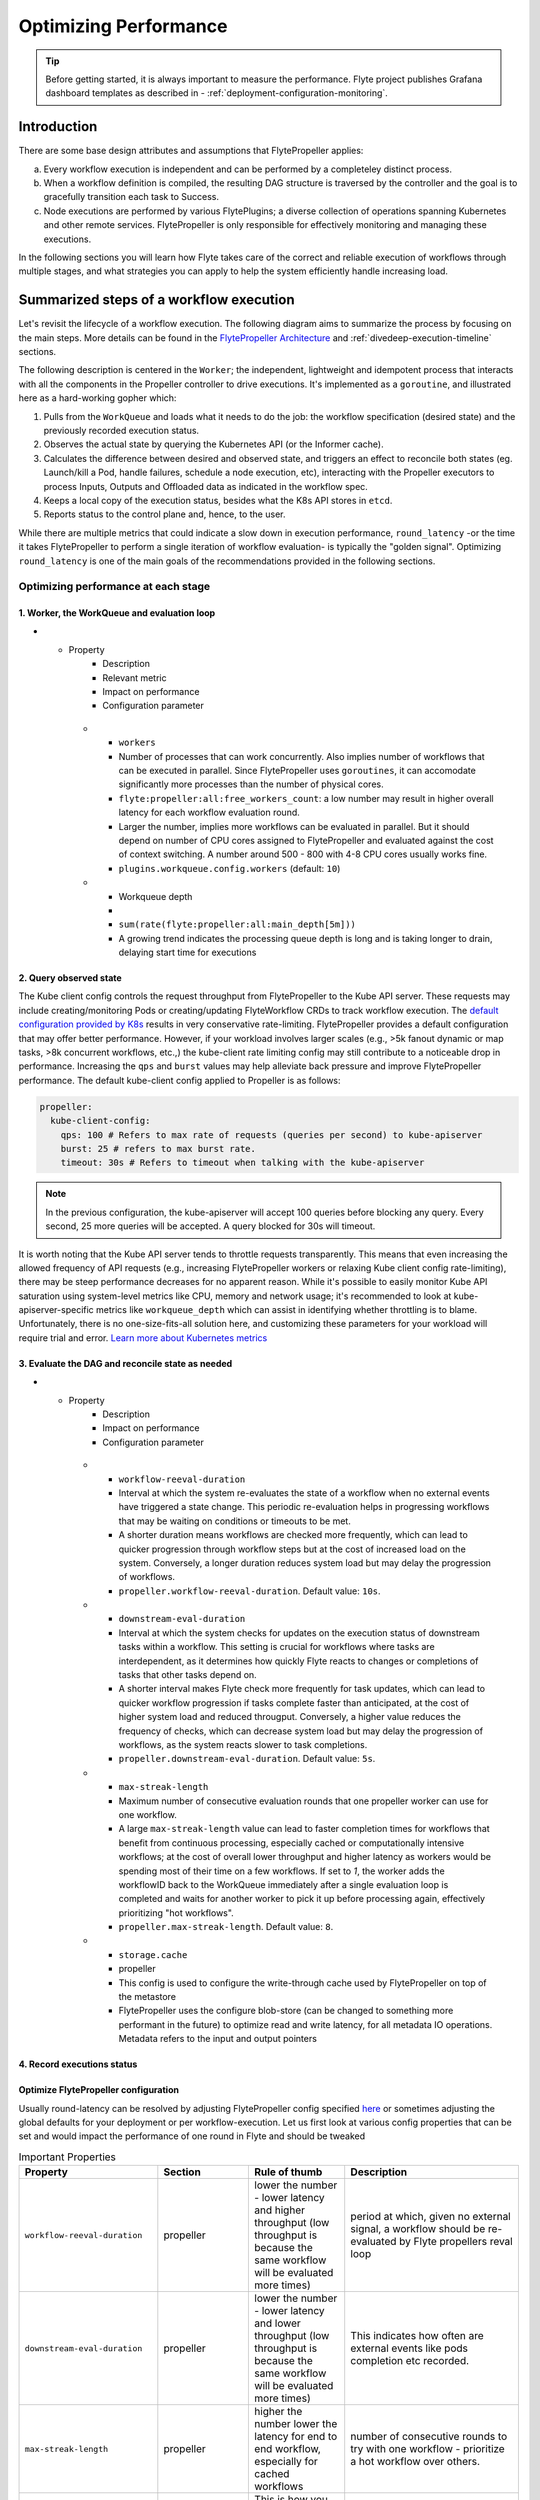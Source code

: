.. _deployment-configuration-performance:

######################################################
Optimizing Performance
######################################################

.. tags:: Infrastructure, Kubernetes, Advanced

.. tip:: Before getting started, it is always important to measure the performance. Flyte project publishes Grafana dashboard templates as described in - :ref:`deployment-configuration-monitoring`.

Introduction
============

There are some base design attributes and assumptions that FlytePropeller applies:

a. Every workflow execution is independent and can be performed by a completeley distinct process.
b. When a workflow definition is compiled, the resulting DAG structure is traversed by the controller and the goal is to gracefully transition each task to Success.
c. Node executions are performed by various FlytePlugins; a diverse collection of operations spanning Kubernetes and other remote services. FlytePropeller is only responsible for effectively monitoring and managing these executions.

In the following sections you will learn how Flyte takes care of the correct and reliable execution of workflows through multiple stages, and what strategies you can apply to help the system efficiently handle increasing load.

Summarized steps of a workflow execution
========================================

Let's revisit the lifecycle of a workflow execution. The following diagram aims to summarize the process by focusing on the main steps. 
More details can be found in the `FlytePropeller Architecture <https://docs.flyte.org/en/latest/concepts/component_architecture/flytepropeller_architecture.html>`__ and :ref:`divedeep-execution-timeline` sections.

.. image:: https://raw.githubusercontent.com/flyteorg/static-resources/main/flyte/configuration/perf_optimization/propeller-perf-lifecycle-01.png


The following description is centered in the ``Worker``; the independent, lightweight and idempotent process that interacts with all the components in the Propeller controller to drive executions. 
It's implemented as a ``goroutine``, and illustrated here as a hard-working gopher which:

1. Pulls from the ``WorkQueue`` and loads what it needs to do the job: the workflow specification (desired state) and the previously recorded execution status.
2. Observes the actual state by querying the Kubernetes API (or the Informer cache).
3. Calculates the difference between desired and observed state, and triggers an effect to reconcile both states (eg. Launch/kill a Pod, handle failures, schedule a node execution, etc), interacting with the Propeller executors to process Inputs, Outputs and Offloaded data as indicated in the workflow spec.
4. Keeps a local copy of the execution status, besides what the K8s API stores in ``etcd``.
5. Reports status to the control plane and, hence, to the user.

While there are multiple metrics that could indicate a slow down in execution performance, ``round_latency`` -or the time it takes FlytePropeller to perform a single iteration of workflow evaluation- is typically the "golden signal". 
Optimizing ``round_latency`` is one of the main goals of the recommendations provided in the following sections.

Optimizing performance at each stage
------------------------------------

1. Worker, the WorkQueue and evaluation loop 
^^^^^^^^^^^^^^^^^^^^^^^^^^^^^^^^^^^^^^^^^^^^

.. list-table:: Important Properties
   :widths: 25 50 25 50 25
   :header-rows: 1
* - Property
     - Description
     - Relevant metric
     - Impact on performance
     - Configuration parameter
   * - ``workers``
     - Number of processes that can work concurrently. Also implies number of workflows that can be executed in parallel. Since FlytePropeller uses ``goroutines``, it can accomodate significantly more processes than the number of physical cores.
     - ``flyte:propeller:all:free_workers_count``: a low number may result in higher overall latency for each workflow evaluation round.
     - Larger the number, implies more workflows can be evaluated in parallel. But it should depend on number of CPU cores assigned to FlytePropeller and evaluated against the cost of context switching. A number around 500 - 800 with 4-8 CPU cores usually works fine.
     - ``plugins.workqueue.config.workers`` (default: ``10``) 
   * - Workqueue depth
     - 
     - ``sum(rate(flyte:propeller:all:main_depth[5m]))``
     - A growing trend indicates the processing queue depth is long and is taking longer to drain, delaying start time for executions
     


.. list-table::
   :widths: 25 25 50 100
   :header-rows: 1
   * - Metric
     - Alerting factor
     - Configuration parameter
     - Default value
   * - ``flyte:propeller:all:free_workers_count``
     - 
     - ``plugins.workqueue.config.workers``
     - ``10``
   * - ``sum(rate(flyte:propeller:all:round:raw_ms[5m])) by (wf)``
     - A higher number means Flyte propeller is taking more time to process each workflow
     - N/A
     - N/A
   * - 
     - 
     - ``plugins.workqueue.config.maxItems``
     - ``10000``

2. Query observed state
^^^^^^^^^^^^^^^^^^^^^^^

The Kube client config controls the request throughput from FlytePropeller to the Kube API server. These requests may include creating/monitoring Pods or creating/updating FlyteWorkflow CRDs to track workflow execution. 
The `default configuration provided by K8s <https://pkg.go.dev/sigs.k8s.io/controller-runtime/pkg/client/config#GetConfigWithContext>`__ results in very conservative rate-limiting. FlytePropeller provides a default configuration that may offer better performance. 
However, if your workload involves larger scales (e.g., >5k fanout dynamic or map tasks, >8k concurrent workflows, etc.,) the kube-client rate limiting config may still contribute to a noticeable drop in performance. 
Increasing the ``qps`` and ``burst`` values may help alleviate back pressure and improve FlytePropeller performance. The default kube-client config applied to Propeller is as follows:

.. code-block:: yaml

    propeller:
      kube-client-config:
        qps: 100 # Refers to max rate of requests (queries per second) to kube-apiserver
        burst: 25 # refers to max burst rate. 
        timeout: 30s # Refers to timeout when talking with the kube-apiserver

.. note::

   In the previous configuration, the kube-apiserver will accept 100 queries before blocking any query. Every second, 25 more queries will be accepted. A query blocked for 30s will timeout.

It is worth noting that the Kube API server tends to throttle requests transparently. This means that even increasing the allowed frequency of API requests (e.g., increasing FlytePropeller workers or relaxing Kube client config rate-limiting), there may be steep performance decreases for no apparent reason. 
While it's possible to easily monitor Kube API saturation using system-level metrics like CPU, memory and network usage; it's recommended to look at kube-apiserver-specific metrics like ``workqueue_depth`` which can assist in identifying whether throttling is to blame. Unfortunately, there is no one-size-fits-all solution here, and customizing these parameters for your workload will require trial and error.
`Learn more about Kubernetes metrics <https://kubernetes.io/docs/reference/instrumentation/metrics/>`__


3. Evaluate the DAG and reconcile state as needed
^^^^^^^^^^^^^^^^^^^^^^^^^^^^^^^^^^^^^^^^^^^^^^^^^

.. list-table:: Important Properties
   :widths: 25 50 25 50 25
   :header-rows: 1
* - Property
     - Description
     - Impact on performance
     - Configuration parameter
   * - ``workflow-reeval-duration``
     - Interval at which the system re-evaluates the state of a workflow when no external events have triggered a state change. This periodic re-evaluation helps in progressing workflows that may be waiting on conditions or timeouts to be met.
     - A shorter duration means workflows are checked more frequently, which can lead to quicker progression through workflow steps but at the cost of increased load on the system. Conversely, a longer duration reduces system load but may delay the progression of workflows.
     - ``propeller.workflow-reeval-duration``. Default value: ``10s``.
   * - ``downstream-eval-duration`` 
     - Interval at which the system checks for updates on the execution status of downstream tasks within a workflow. This setting is crucial for workflows where tasks are interdependent, as it determines how quickly Flyte reacts to changes or completions of tasks that other tasks depend on.
     - A shorter interval makes Flyte check more frequently for task updates, which can lead to quicker workflow progression if tasks complete faster than anticipated, at the cost of higher system load and reduced througput.  Conversely, a higher value reduces the frequency of checks, which can decrease system load but may delay the progression of workflows, as the system reacts slower to task completions.
     - ``propeller.downstream-eval-duration``. Default value: ``5s``.
   * - ``max-streak-length``
     -  Maximum number of consecutive evaluation rounds that one propeller worker can use for one workflow. 
     -  A large ``max-streak-length`` value can lead to faster completion times for workflows that benefit from continuous processing, especially cached or computationally intensive workflows; at the cost of overall lower throughput and higher latency as workers would be spending most of their time on a few workflows. If set to `1`, the worker adds the workflowID back to the WorkQueue immediately after a single evaluation loop is completed and waits for another worker to pick it up before processing again, effectively prioritizing "hot workflows".
     -  ``propeller.max-streak-length``. Default value: ``8``.
   
   
   
   * - ``storage.cache``
     - propeller
     - This config is used to configure the write-through cache used by FlytePropeller on top of the metastore
     - FlytePropeller uses the configure blob-store (can be changed to something more performant in the future) to optimize read and write latency, for all metadata IO operations. Metadata refers to the input and output pointers


4. Record executions status
^^^^^^^^^^^^^^^^^^^^^



Optimize FlytePropeller configuration
^^^^^^^^^^^^^^^^^^^^^^^^^^^^^^^^^^^^^^

Usually round-latency can be resolved by adjusting FlytePropeller config specified `here <https://pkg.go.dev/github.com/flyteorg/FlytePropeller@v0.10.3/pkg/controller/config>`_ or sometimes adjusting the global defaults for your deployment or per workflow-execution.
Let us first look at various config properties that can be set and would impact the performance of one round in Flyte and should be tweaked

.. list-table:: Important Properties
   :widths: 25 25 25 50
   :header-rows: 1

   * - Property
     - Section
     - Rule of thumb
     - Description
   * - ``workflow-reeval-duration``
     - propeller
     - lower the number - lower latency and higher throughput (low throughput is because the same workflow will be evaluated more times)
     - period at which, given no external signal, a workflow should be re-evaluated by Flyte propellers reval loop
   * - ``downstream-eval-duration``
     - propeller
     - lower the number - lower latency and lower throughput (low throughput is because the same workflow will be evaluated more times)
     - This indicates how often are external events like pods completion etc recorded.
   * - ``max-streak-length``
     - propeller
     - higher the number lower the latency for end to end workflow, especially for cached workflows
     - number of consecutive rounds to try with one workflow - prioritize a hot workflow over others.
   * - ``kube-client-config``
     - propeller
     - This is how you can control the number of requests ceiling that FlytePropeller can initiate to KubeAPI. This is usual the #1 bottle neck
     - this configures the kubernetes client used by FlytePropeller
   * - ``workflowStore.policy``
     - propeller
     - This config uses a trick in etcD to minimize number of redundant loops in FlytePropeller, thus improving free slots
     - Use this to configure how FlytePropeller should evaluate workflows, the default is usually a good choice
   * - ``storage.cache``
     - propeller
     - This config is used to configure the write-through cache used by FlytePropeller on top of the metastore
     - FlytePropeller uses the configure blob-store (can be changed to something more performant in the future) to optimize read and write latency, for all metadata IO operations. Metadata refers to the input and output pointers
   * - ``admin-launcher.tps``, ``admin-launcher.cacheSize``, ``admin-launcher.workers``
     - propeller
     - This config is used to configure the max rate and launch-plans that FlytePropeller can launch against FlyteAdmin
     - It is essential to limit the number of writes from FlytePropeller to flyteadmin to prevent brown-outs or request throttling at the server. Also the cache reduces number of calls to the server.
   * - ``tasks.backoff.max-duration``
     - propeller
     - This config is used to configure the maximum back-off interval in case of resource-quota errors
     - FlytePropeller will automatically back-off when k8s or other services request it to slowdown or when desired quotas are met.
   
   

   * - ``max-parallelism``
     - admin, per workflow, per execution
     - Refer to examples and documentation below
     - docs below


In the above table the 2 most important configs are ``workers`` and ``kube-client-config``.



.. note:: As you increase the number of workers in FlytePropeller it is important to increase the number of cpu's given to FlytePropeller pod.



Another area of slowdown could be the size of the input-output cache that FlytePropeller maintains in-memory. This can be configured, while configuring
the storage for FlytePropeller. Rule of thumb, for FlytePropeller with x memory limit, allocate x/2 to the cache

Learn: max-streak-length & ResourceVersionCaching
^^^^^^^^^^^^^^^^^^^^^^^^^^^^^^^^^^^^^^^^^^^^^^^^^^^
Kubernetes controllers often use Informer caches, rather than reading data directly from KubeAPI. This is to prevent excessive requests to KubeAPI server. The caches are eventually consistent, i.e., every write by the controller is eventually replicated to the cache, but there can be time periods, when the cache lags.
Since FlytePropeller, runs Workflow evaluations as an event loop, which is triggered by any changes to one of the resources that a workflow spawned.
It is possible that a Workflow will be evaluated, even when the last write has not yet propagated to the Informer cache. EtcD also does not allow stale writes, i.e., writes with an object that is older than the object that was written. This is maintained using a server side vector-clock - called the resource version.
Stale writes are writes when the evaluation resulted in a mutation of an object that is older than the object recorded in etcD.
These stale writes often lead to conflicts and hence increase load on the KubeAPI server and on FlytePropeller as the workers are busy writing stale objects repeatedly.

To prevent this duplication and redundancy, FlytePropeller employs a trick. For every write, it records the last known version number in the database and then tries to wait for the change to propagate to the informer cache.

If `max-streaks` are enabled then instead of waiting for the informer cache to be refreshed, FlytePropeller uses its own inmemory copy to run multiple rounds as long as mutations occur or the max-streak-length configuration is met. This reduces the latency of cache propagation, which can be order of seconds.

Worst case workflows: Poison Pills & max-parallelism
^^^^^^^^^^^^^^^^^^^^^^^^^^^^^^^^^^^^^^^^^^^^^^^^^^^^^^
The worst case for FlytePropeller is workflows that have an extremely large fan-out. This is because FlytePropeller implements a greedy traversal algorithm, that tries to evaluate the entire unblocked nodes within a workflow in every round.
A solution for this is to limit the maximum number of nodes that can be evaluated. This can be done by setting max-parallelism for an execution.
This can done in multiple ways

#. Platform default: This allows to set platform-wide defaults for maximum concurrency within a Workflow execution. This can be overridden per Launch plan or per execution.
   The default `maxParallelism is configured to be 25 <https://github.com/flyteorg/flyteadmin/blob/master/pkg/runtime/application_config_provider.go#L40>`_.
   It can be overridden with this config block in flyteadmin

   .. code-block:: yaml

       flyteadmin:
          maxParallelism: 25

#. Default for a specific launch plan. For any launch plan, the maxParallelism value can be changed or altered. This can be done using :py:meth:`flytekit.LaunchPlan.get_or_create` or the :std:ref:`ref_flyteidl.admin.LaunchPlanCreateRequest`
   **Flytekit Example**

   .. code-block:: python

       LaunchPlan.get_or_create(
         name="my_cron_scheduled_lp",
         workflow=date_formatter_wf,
         max_parallelism=30,
       )

#. Specify for an execution. For any specific execution the max-parallelism can be overridden. This can be done using flytectl (and soon flyteconsole). Refer to :std:ref:`flyteCtl docs <flytectl:flytectl_create_execution>`




Scaling out FlyteAdmin
=======================
FlyteAdmin is a stateless service. Often time before needing to scale FlyteAdmin, you need to scale the backing database. Check out the FlyteAdmin Dashboard to see signs of latency degradation and increase the size of backing postgres instance.
FlyteAdmin is a stateless service and its replicas (in the kubernetes deployment) can be simply increased to allow higher throughput.

Scaling out Datacatalog
========================
Datacatalog is a stateless service. Often time before needing to scale Datacatalog, you need to scale the backing database. Check out the Datacatalog Dashboard to see signs of latency degradation and increase the size of backing postgres instance.
Datacatalog is a stateless service and its replicas (in the kubernetes deployment) can be simply increased to allow higher throughput.

Scaling out FlytePropeller
===========================

Manual scale-out
----------------
FlytePropeller can be run manually per namespace. This is not a recommended solution as it is harder to deploy, but if your organization can deploy and maintain multiple copies of FlytePropeller, you can use this.

Sharded scale-out
-------------------
FlytePropeller Manager is a new component introduced as part of `this RFC <https://github.com/flyteorg/flyte/blob/master/rfc/system/1483-flytepropeller-horizontal-scaling.md>`_ to facilitate horizontal scaling of FlytePropeller through sharding. Effectively, the Manager is responsible for maintaining liveness and proper configuration over a collection of FlytePropeller instances. This scheme uses k8s label selectors to deterministically assign FlyteWorkflow CRD responsibilities to FlytePropeller instances, effectively distributing processing load over the shards.

Deployment of FlytePropeller Manager requires k8s configuration updates including a modified FlytePropeller Deployment and a new PodTemplate defining managed FlytePropeller instances. The easiest way to apply these updates is by setting the "flytepropeller.manager" value to "true" in the `helm deployment <https://docs.flyte.org/en/latest/deployment/overview.html#usage-of-helm>`_ and setting the manager config at "configmap.core.manager".

Flyte provides a variety of Shard Strategies to configure how FlyteWorkflows are sharded among managed FlytePropeller instances. These include hash, which uses consistent hashing to load-balance evaluation over shards, and project / domain, which map the respective IDs to specific managed FlytePropeller instances. Below we include examples of helm configurations for each of the existing Shard Strategies.

The Hash Shard Strategy, denoted by "type: Hash" in the configuration below, uses consistent hashing to evenly distribute FlyteWorkflows over managed FlytePropeller instances. This configuration requires a "shard-count" variable which defines the number of managed FlytePropeller instances. You may change the shard count without impacting existing workflows. Note that changing the shard-count is a manual step, it is not auto-scaling.

.. code-block:: yaml

    configmap:
      core:
        # a configuration example using the "hash" shard type
        manager:
          # pod and scanning configuration redacted
          # ...
          shard:
            type: Hash     # use the "hash" shard strategy
            shard-count: 4 # the total number of shards
 
The Project and Domain Shard Strategies, denoted by "type: project" and "type: domain" respectively, use the FlyteWorkflow project and domain metadata to shard FlyteWorkflows. These Shard Strategies are configured using a "per-shard-mapping" option, which is a list of ID lists. Each element in the "per-shard-mapping" list defines a new shard and the ID list assigns responsibility for the specified IDs to that shard. A shard configured as a single wildcard ID (i.e. "*") is responsible for all IDs that are not covered by other shards. Only a single shard may be configured with a wildcard ID and on that shard their must be only one ID, namely the wildcard.

.. code-block:: yaml

    configmap:
      core:
        # a configuration example using the "project" shard type
        manager:
          # pod and scanning configuration redacted
          # ...
          shard:
            type: project       # use the "project" shard strategy
            per-shard-mapping:  # a list of per shard mappings - one shard is created for each element
              - ids:            # the list of ids to be managed by the first shard
                - flytesnacks
              - ids:            # the list of ids to be managed by the second shard
                - flyteexamples
                - flytelabs
              - ids:            # the list of ids to be managed by the third shard
                - "*"           # use the wildcard to manage all ids not managed by other shards
    
    configmap:
      core:
        # a configuration example using the "domain" shard type
        manager:
          # pod and scanning configuration redacted
          # ...
          shard:
            type: domain        # use the "domain" shard strategy
            per-shard-mapping:  # a list of per shard mappings - one shard is created for each element
              - ids:            # the list of ids to be managed by the first shard
                - production
              - ids:            # the list of ids to be managed by the second shard
                - "*"           # use the wildcard to manage all ids not managed by other shards
 
Multi-Cluster mode
===================
In our experience at Lyft, we saw that the Kubernetes cluster would have problems before FlytePropeller or FlyteAdmin would have impact. Thus Flyte supports adding multiple dataplane clusters by default. Each dataplane cluster, has one or more FlytePropellers running in them, and flyteadmin manages the routing and assigning of workloads to these clusters.


Improving etcd Performance
===========================

Offloading Static Workflow Information from CRD
-----------------------------------------------

Flyte uses a k8s CRD (Custom Resource Definition) to store and track workflow executions. This resource includes the workflow definition, for example tasks and subworkflows that are involved and the dependencies between nodes, but also includes the execution status of the workflow. The latter information (ie. runtime status) is dynamic, meaning changes during the workflow's execution as nodes transition phases and the workflow execution progresses. However, the former information (ie. workflow definition) remains static, meaning it will never change and is only consulted to retrieve node definitions and workflow dependencies.

CRDs are stored within etcd, a key-value datastore heavily used in kubernetes. Etcd requires a complete rewrite of the value data every time a single field changes. Consequently, the read / write performance of etcd, as with all key-value stores, is strongly correlated with the size of the data. In Flyte's case, to guarantee only-once execution of nodes we need to persist workflow state by updating the CRD at every node phase change. As the size of a workflow increases this means we are frequently rewriting a large CRD. In addition to poor read / write performance in etcd this update may be restricted by a hard limit on the overall CRD size.

To counter the challenges of large FlyteWorkflow CRDs Flyte includes a configuration option to offload the static portions of the CRD (ie. workflow / task / subworkflow definitions and node dependencies) to the blobstore. This functionality can be enabled by setting the ``useOffloadedWorkflowClosure`` option to ``true`` in the `FlyteAdmin configuration <https://docs.flyte.org/en/latest/deployment/cluster_config/flyteadmin_config.html#useoffloadedworkflowclosure-bool>`_. When set, the FlyteWorkflow CRD will populate a ``WorkflowClosureReference`` field on the CRD with the location of the static data and FlytePropeller will read this information (through a cache) during each workflow evaluation. One important note is that currently this requires FlyteAdmin and FlytePropeller to have access to the same blobstore since FlyteAdmin only specifies a blobstore location in the CRD.
